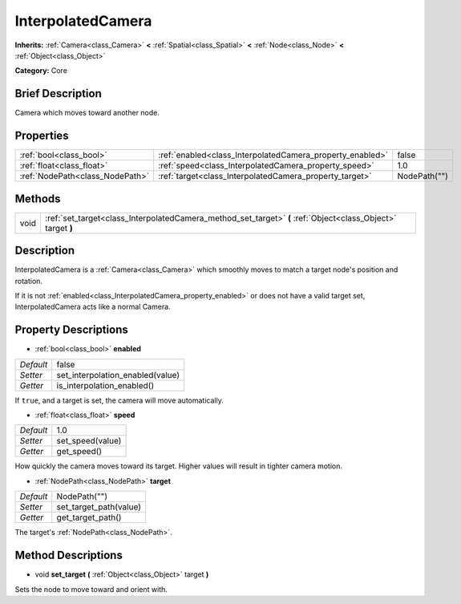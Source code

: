 .. Generated automatically by doc/tools/makerst.py in Godot's source tree.
.. DO NOT EDIT THIS FILE, but the InterpolatedCamera.xml source instead.
.. The source is found in doc/classes or modules/<name>/doc_classes.

.. _class_InterpolatedCamera:

InterpolatedCamera
==================

**Inherits:** :ref:`Camera<class_Camera>` **<** :ref:`Spatial<class_Spatial>` **<** :ref:`Node<class_Node>` **<** :ref:`Object<class_Object>`

**Category:** Core

Brief Description
-----------------

Camera which moves toward another node.

Properties
----------

+---------------------------------+-----------------------------------------------------------+--------------+
| :ref:`bool<class_bool>`         | :ref:`enabled<class_InterpolatedCamera_property_enabled>` | false        |
+---------------------------------+-----------------------------------------------------------+--------------+
| :ref:`float<class_float>`       | :ref:`speed<class_InterpolatedCamera_property_speed>`     | 1.0          |
+---------------------------------+-----------------------------------------------------------+--------------+
| :ref:`NodePath<class_NodePath>` | :ref:`target<class_InterpolatedCamera_property_target>`   | NodePath("") |
+---------------------------------+-----------------------------------------------------------+--------------+

Methods
-------

+------+--------------------------------------------------------------------------------------------------------------+
| void | :ref:`set_target<class_InterpolatedCamera_method_set_target>` **(** :ref:`Object<class_Object>` target **)** |
+------+--------------------------------------------------------------------------------------------------------------+

Description
-----------

InterpolatedCamera is a :ref:`Camera<class_Camera>` which smoothly moves to match a target node's position and rotation.

If it is not :ref:`enabled<class_InterpolatedCamera_property_enabled>` or does not have a valid target set, InterpolatedCamera acts like a normal Camera.

Property Descriptions
---------------------

.. _class_InterpolatedCamera_property_enabled:

- :ref:`bool<class_bool>` **enabled**

+-----------+----------------------------------+
| *Default* | false                            |
+-----------+----------------------------------+
| *Setter*  | set_interpolation_enabled(value) |
+-----------+----------------------------------+
| *Getter*  | is_interpolation_enabled()       |
+-----------+----------------------------------+

If ``true``, and a target is set, the camera will move automatically.

.. _class_InterpolatedCamera_property_speed:

- :ref:`float<class_float>` **speed**

+-----------+------------------+
| *Default* | 1.0              |
+-----------+------------------+
| *Setter*  | set_speed(value) |
+-----------+------------------+
| *Getter*  | get_speed()      |
+-----------+------------------+

How quickly the camera moves toward its target. Higher values will result in tighter camera motion.

.. _class_InterpolatedCamera_property_target:

- :ref:`NodePath<class_NodePath>` **target**

+-----------+------------------------+
| *Default* | NodePath("")           |
+-----------+------------------------+
| *Setter*  | set_target_path(value) |
+-----------+------------------------+
| *Getter*  | get_target_path()      |
+-----------+------------------------+

The target's :ref:`NodePath<class_NodePath>`.

Method Descriptions
-------------------

.. _class_InterpolatedCamera_method_set_target:

- void **set_target** **(** :ref:`Object<class_Object>` target **)**

Sets the node to move toward and orient with.

